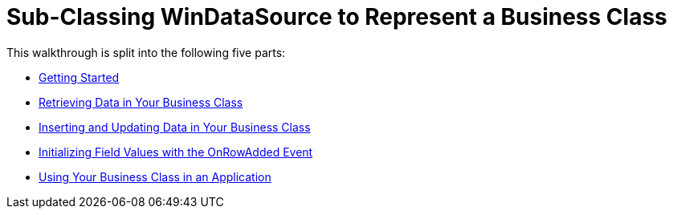 ﻿////

|metadata|
{
    "name": "windatasource-sub-classing-windatasource-to-represent-a-business-class",
    "controlName": ["WinDataSource"],
    "tags": ["Application Scenarios","Data Binding","Sample Data Source"],
    "guid": "{A3861508-3BB3-48A2-AAA7-7449E1A3EAD8}",  
    "buildFlags": [],
    "createdOn": "0001-01-01T00:00:00Z"
}
|metadata|
////

= Sub-Classing WinDataSource to Represent a Business Class

This walkthrough is split into the following five parts:

* link:windatasource-getting-started.html[Getting Started]
* link:windatasource-retrieving-data-in-your-business-class.html[Retrieving Data in Your Business Class]
* link:windatasource-inserting-and-updating-data-in-your-business-class.html[Inserting and Updating Data in Your Business Class]
* link:windatasource-initializing-field-values-with-the-onrowadded-event.html[Initializing Field Values with the OnRowAdded Event]
* link:windatasource-using-your-business-class-in-an-application.html[Using Your Business Class in an Application]